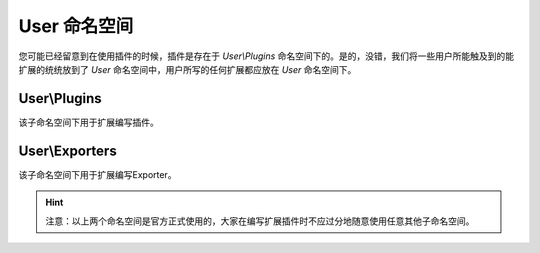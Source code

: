 .. _user_namespace:

*************
User 命名空间
*************

您可能已经留意到在使用插件的时候，插件是存在于 `User\\Plugins` 命名空间下的。是的，没错，我们将一些用户所能触及到的能扩展的统统放到了 `User` 命名空间中，用户所写的任何扩展都应放在 `User` 命名空间下。

.. _user_plugins:

User\\Plugins
=============

该子命名空间下用于扩展编写插件。

.. _user_exporters:

User\\Exporters
===============

该子命名空间下用于扩展编写Exporter。

.. hint:: 注意：以上两个命名空间是官方正式使用的，大家在编写扩展插件时不应过分地随意使用任意其他子命名空间。

